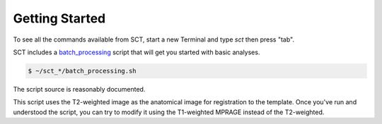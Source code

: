 Getting Started
###############


To see all the commands available from SCT, start a new Terminal and type `sct` then press "tab".


SCT includes a `batch_processing <https://github.com/neuropoly/spinalcordtoolbox/blob/master/batch_processing.sh>`_
script that will get you started with basic analyses.

.. code:: sh

   $ ~/sct_*/batch_processing.sh

The script source is reasonably documented.

This script uses the T2-weighted image as the anatomical image for registration to the template. Once you've run and understood the script, you can try to modify it using the T1-weighted MPRAGE instead of the T2-weighted.


